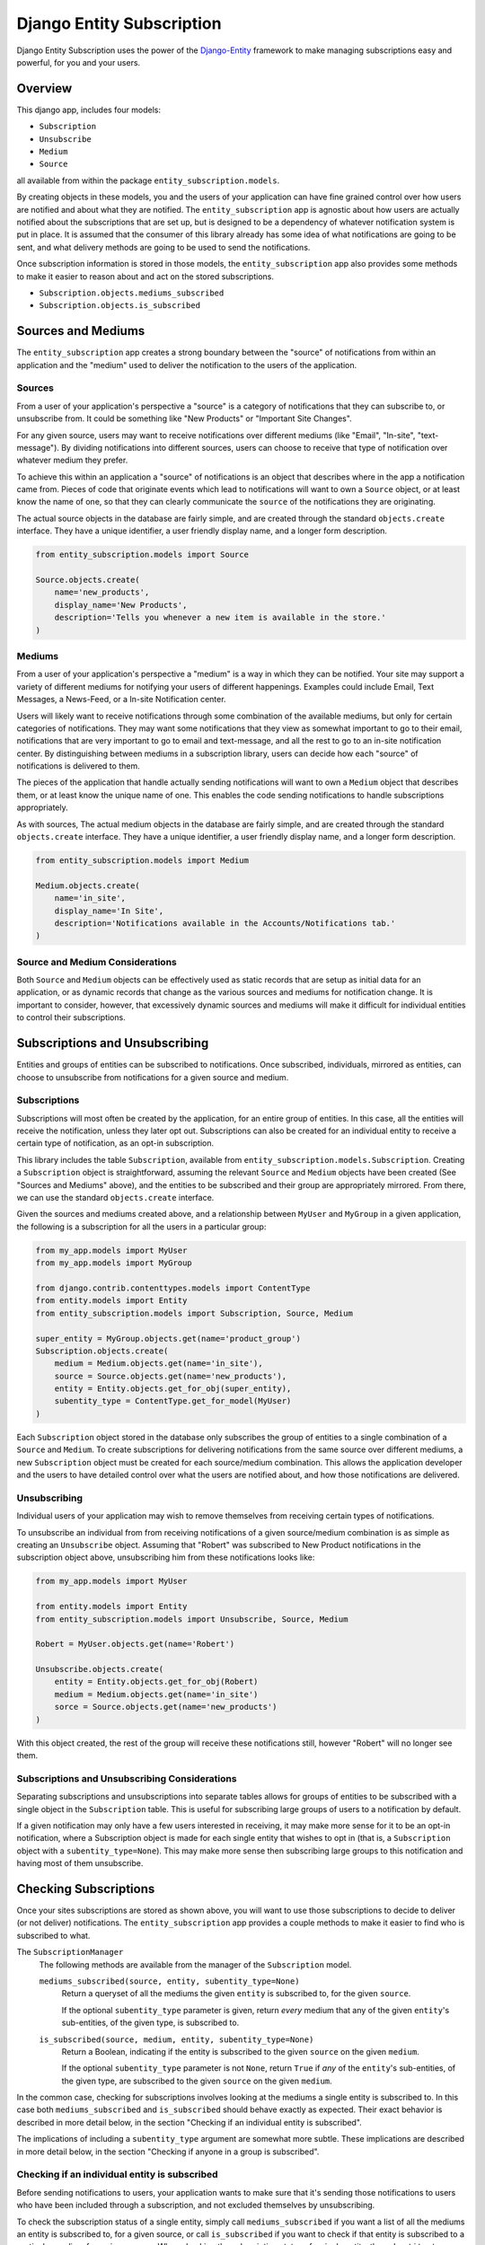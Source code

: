 Django Entity Subscription
==================================================

Django Entity Subscription uses the power of the `Django-Entity`_
framework to make managing subscriptions easy and powerful, for you
and your users.

.. _`Django-Entity`: https://github.com/ambitioninc/django-entity


Overview
--------------------------------------------------

This django app, includes four models:

- ``Subscription``
- ``Unsubscribe``
- ``Medium``
- ``Source``

all available from within the package ``entity_subscription.models``.

By creating objects in these models, you and the users of your
application can have fine grained control over how users are notified
and about what they are notified. The ``entity_subscription`` app is
agnostic about how users are actually notified about the subscriptions
that are set up, but is designed to be a dependency of whatever
notification system is put in place. It is assumed that the consumer
of this library already has some idea of what notifications are going
to be sent, and what delivery methods are going to be used to send the
notifications.

Once subscription information is stored in those models, the
``entity_subscription`` app also provides some methods to make it
easier to reason about and act on the stored subscriptions.

- ``Subscription.objects.mediums_subscribed``
- ``Subscription.objects.is_subscribed``

Sources and Mediums
--------------------------------------------------

The ``entity_subscription`` app creates a strong boundary between the
"source" of notifications from within an application and the "medium"
used to deliver the notification to the users of the application.


Sources
``````````````````````````````````````````````````
From a user of your application's perspective a "source" is a category
of notifications that they can subscribe to, or unsubscribe from. It
could be something like "New Products" or "Important Site
Changes".

For any given source, users may want to receive notifications over
different mediums (like "Email", "In-site", "text-message"). By
dividing notifications into different sources, users can choose to
receive that type of notification over whatever medium they prefer.

To achieve this within an application a "source" of notifications is
an object that describes where in the app a notification came
from. Pieces of code that originate events which lead to notifications
will want to own a ``Source`` object, or at least know the name of one,
so that they can clearly communicate the ``source`` of the
notifications they are originating.

The actual source objects in the database are fairly simple, and are
created through the standard ``objects.create`` interface. They have a
unique identifier, a user friendly display name, and a longer form
description.

.. code:: Python

    from entity_subscription.models import Source

    Source.objects.create(
        name='new_products',
        display_name='New Products',
        description='Tells you whenever a new item is available in the store.'
    )


Mediums
``````````````````````````````````````````````````

From a user of your application's perspective a "medium" is a way in
which they can be notified. Your site may support a variety of
different mediums for notifying your users of different
happenings. Examples could include Email, Text Messages, a News-Feed,
or a In-site Notification center.

Users will likely want to receive notifications through some
combination of the available mediums, but only for certain categories
of notifications. They may want some notifications that they view as
somewhat important to go to their email, notifications that are very
important to go to email and text-message, and all the rest to go to
an in-site notification center. By distinguishing between mediums in a
subscription library, users can decide how each "source" of
notifications is delivered to them.

The pieces of the application that handle actually sending
notifications will want to own a ``Medium`` object that describes
them, or at least know the unique name of one. This enables the code
sending notifications to handle subscriptions appropriately.

As with sources, The actual medium objects in the database are fairly
simple, and are created through the standard ``objects.create``
interface. They have a unique identifier, a user friendly display
name, and a longer form description.

.. code:: Python

    from entity_subscription.models import Medium

    Medium.objects.create(
        name='in_site',
        display_name='In Site',
        description='Notifications available in the Accounts/Notifications tab.'
    )


Source and Medium Considerations
``````````````````````````````````````````````````

Both ``Source`` and ``Medium`` objects can be effectively used as
static records that are setup as initial data for an application, or
as dynamic records that change as the various sources and mediums for
notification change. It is important to consider, however, that
excessively dynamic sources and mediums will make it difficult for
individual entities to control their subscriptions.


Subscriptions and Unsubscribing
--------------------------------------------------

Entities and groups of entities can be subscribed to
notifications. Once subscribed, individuals, mirrored as entities, can
choose to unsubscribe from notifications for a given source and
medium.


Subscriptions
``````````````````````````````````````````````````

Subscriptions will most often be created by the application, for an
entire group of entities. In this case, all the entities will receive
the notification, unless they later opt out. Subscriptions can also be
created for an individual entity to receive a certain type of
notification, as an opt-in subscription.

This library includes the table ``Subscription``, available from
``entity_subscription.models.Subscription``. Creating a
``Subscription`` object is straightforward, assuming the relevant
``Source`` and ``Medium`` objects have been created (See "Sources and
Mediums" above), and the entities to be subscribed and their group are
appropriately mirrored. From there, we can use the standard
``objects.create`` interface.

Given the sources and mediums created above, and a relationship
between ``MyUser`` and ``MyGroup`` in a given application, the
following is a subscription for all the users in a particular group:

.. code:: Python

    from my_app.models import MyUser
    from my_app.models import MyGroup

    from django.contrib.contenttypes.models import ContentType
    from entity.models import Entity
    from entity_subscription.models import Subscription, Source, Medium

    super_entity = MyGroup.objects.get(name='product_group')
    Subscription.objects.create(
        medium = Medium.objects.get(name='in_site'),
        source = Source.objects.get(name='new_products'),
        entity = Entity.objects.get_for_obj(super_entity),
        subentity_type = ContentType.get_for_model(MyUser)
    )

Each ``Subscription`` object stored in the database only subscribes
the group of entities to a single combination of a ``Source`` and
``Medium``. To create subscriptions for delivering notifications from
the same source over different mediums, a new ``Subscription`` object
must be created for each source/medium combination.  This allows the
application developer and the users to have detailed control over what
the users are notified about, and how those notifications are
delivered.


Unsubscribing
``````````````````````````````````````````````````

Individual users of your application may wish to remove themselves
from receiving certain types of notifications.

To unsubscribe an individual from from receiving notifications of a
given source/medium combination is as simple as creating an
``Unsubscribe`` object. Assuming that "Robert" was subscribed to New
Product notifications in the subscription object above, unsubscribing
him from these notifications looks like:

.. code:: Python

    from my_app.models import MyUser

    from entity.models import Entity
    from entity_subscription.models import Unsubscribe, Source, Medium

    Robert = MyUser.objects.get(name='Robert')

    Unsubscribe.objects.create(
        entity = Entity.objects.get_for_obj(Robert)
        medium = Medium.objects.get(name='in_site')
        sorce = Source.objects.get(name='new_products')
    )

With this object created, the rest of the group will receive these
notifications still, however "Robert" will no longer see them.

Subscriptions and Unsubscribing Considerations
``````````````````````````````````````````````````

Separating subscriptions and unsubscriptions into separate tables
allows for groups of entities to be subscribed with a single object in
the ``Subscription`` table. This is useful for subscribing large
groups of users to a notification by default.

If a given notification may only have a few users interested in
receiving, it may make more sense for it to be an opt-in notification,
where a Subscription object is made for each single entity that wishes
to opt in (that is, a ``Subscription`` object with a
``subentity_type=None``). This may make more sense then subscribing
large groups to this notification and having most of them unsubscribe.


Checking Subscriptions
--------------------------------------------------

Once your sites subscriptions are stored as shown above, you will want
to use those subscriptions to decide to deliver (or not deliver)
notifications. The ``entity_subscription`` app provides a couple
methods to make it easier to find who is subscribed to what.

The ``SubscriptionManager``
  The following methods are available from the manager of the
  ``Subscription`` model.

  ``mediums_subscribed(source, entity, subentity_type=None)``
    Return a queryset of all the mediums the given ``entity`` is
    subscribed to, for the given ``source``.

    If the optional ``subentity_type`` parameter is given, return
    *every* medium that any of the given ``entity``'s sub-entities, of
    the given type, is subscribed to.

  ``is_subscribed(source, medium, entity, subentity_type=None)``
    Return a Boolean, indicating if the entity is subscribed to the
    given ``source`` on the given ``medium``.

    If the optional ``subentity_type`` parameter is not ``None``,
    return ``True`` if *any* of the ``entity``'s sub-entities, of the
    given type, are subscribed to the given ``source`` on the given
    ``medium``.

In the common case, checking for subscriptions involves looking at the
mediums a single entity is subscribed to. In this case both
``mediums_subscribed`` and ``is_subscribed`` should behave exactly as
expected. Their exact behavior is described in more detail below, in
the section "Checking if an individual entity is subscribed".

The implications of including a ``subentity_type`` argument are
somewhat more subtle. These implications are described in more detail
below, in the section "Checking if anyone in a group is subscribed".


Checking if an individual entity is subscribed
``````````````````````````````````````````````````

Before sending notifications to users, your application wants to make
sure that it's sending those notifications to users who have been
included through a subscription, and not excluded themselves by
unsubscribing.

To check the subscription status of a single entity, simply call
``mediums_subscribed`` if you want a list of all the mediums an entity
is subscribed to, for a given source, or call ``is_subscribed`` if you
want to check if that entity is subscribed to a particular medium for
a given source. When checking the subscription status of a single
entity, the ``subentity_type`` argument should be left as ``None``.

When ``mediums_subscribed`` or ``is_subscribed`` are called without a
``subentity_type`` argument, the behavior of these methods is
straightforward. They will return a medium, or return true for that
medium, only if:

1. The entity is part of a individual subscription, or is part of a
group subscription for the given source.

2. The entity is not unsubscribed from that source and medium.

Once you have checked that an individual entity is subscribed to a
given source/medium combination, you can be confident in delivering
that notification.


Checking if anyone in a group is subscribed
``````````````````````````````````````````````````

In some cases, your application may have an event that applies to a
group of individuals, and you may wish to check if any of those
individuals are subscribed to receive notifications for that
event.

Both ``mediums_subscribed`` and ``is_subscribed`` can also take an
optional parameter ``subentity_type`` which will change their
behavior fairly significantly. In this case, the provided argument,
``entity``, is assumed to be a super-entity, and these functions
return values based on what *any* of the sub entities are subscribed
to.

So, passing in a super-entity, and subentity-type to either
``mediums_subscribed`` or ``is_subscribed`` can provide a useful start
for delivering notifications.

Note that this is only an *approximation* of what individuals in the
group are subscribed to. Before actually delivering a notification
to any subentity, the application must check that each user is
actually subscribed to receive that notification.


Filtering entities based on subscriptions
``````````````````````````````````````````````````

Given some number of entities, that may or may not be subscribed to
notifications from a given source and medium, it could be complicated
to determine all the possible entity relationships, and the relevant
subscriptions and unsubscriptions to check exactly which of those
entities should be notified. The entity-subscription framework
provides a method, ``Subscription.objects.filter_not_subscribed`` that
will take the list of entities and return only those that should
definitely recieve the notification.

.. code:: Python

   entities = [entity_1, entity_2, entity_3]
   subscribed_entities = Subscription.objects.filter_not_subscribed(source, medium, entities)

This method takes into account all possible group subscriptions the
entities may belong to, as well as removing entities that are
unsubscribed from these notifications.

It does, require, however, that all the entities provided are of the
same ``entity_type``.
